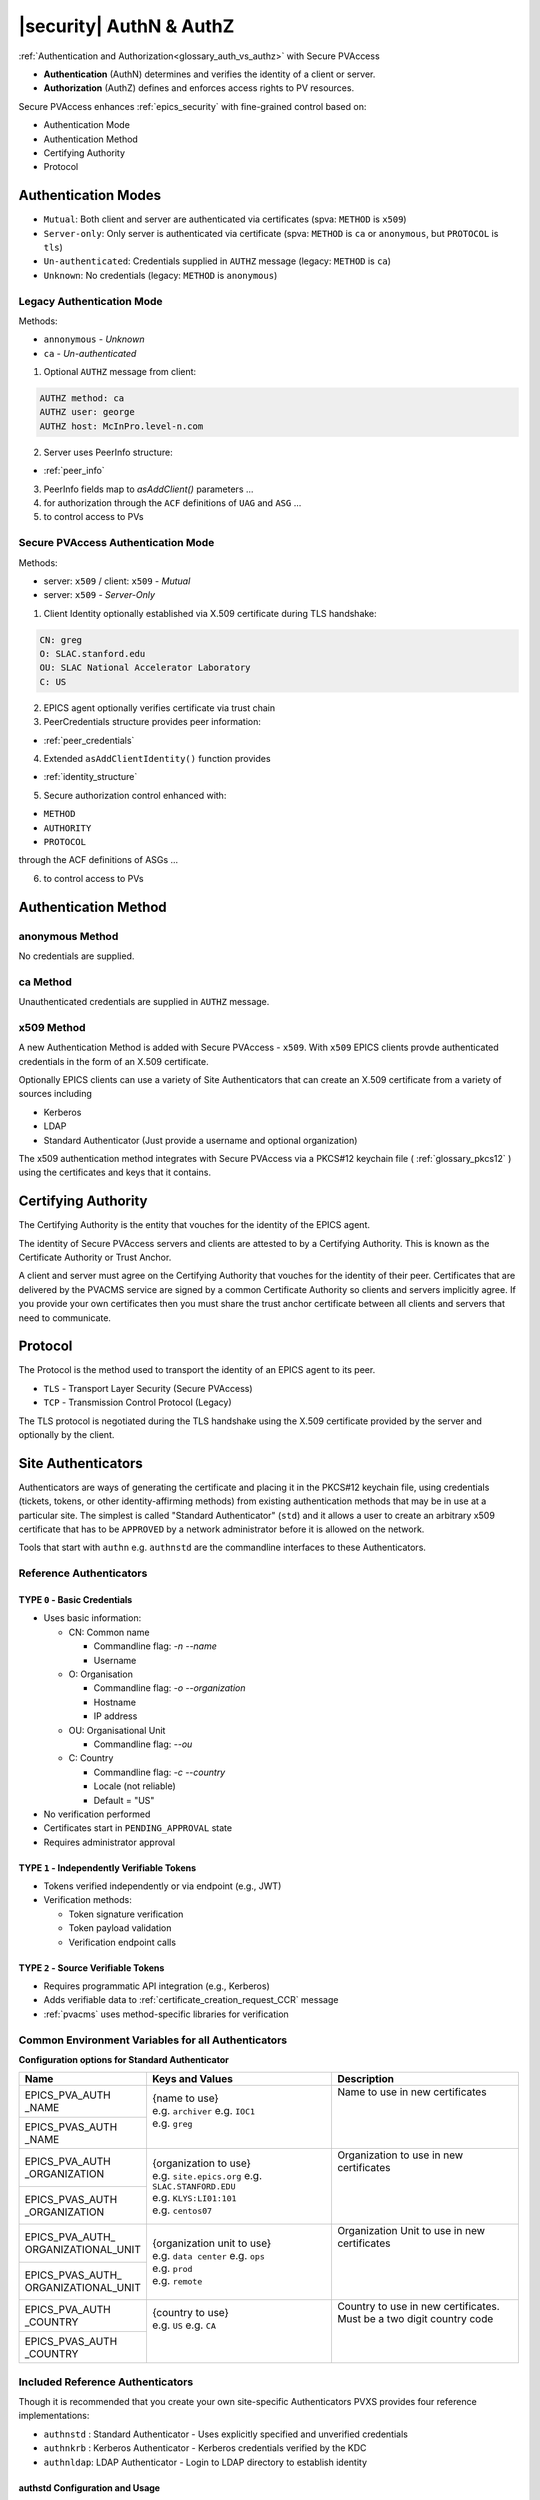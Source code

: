 .. _authn_and_authz:

|security| AuthN & AuthZ
=====================================

:ref:`Authentication and Authorization<glossary_auth_vs_authz>` with Secure PVAccess

- **Authentication** (AuthN) determines and verifies the identity of a client or server.
- **Authorization** (AuthZ) defines and enforces access rights to PV resources.

Secure PVAccess enhances :ref:`epics_security` with fine-grained control based on:

- Authentication Mode
- Authentication Method
- Certifying Authority
- Protocol

.. _authentication_modes:

Authentication Modes
------------------------

- ``Mutual``: Both client and server are authenticated via certificates (spva: ``METHOD`` is ``x509``)
- ``Server-only``: Only server is authenticated via certificate (spva: ``METHOD`` is ``ca`` or ``anonymous``, but ``PROTOCOL`` is ``tls``)
- ``Un-authenticated``: Credentials supplied in ``AUTHZ`` message (legacy: ``METHOD`` is ``ca``)
- ``Unknown``: No credentials (legacy: ``METHOD`` is ``anonymous``)

.. _determining_identity:

Legacy Authentication Mode
^^^^^^^^^^^^^^^^^^^^^^^^^^^

Methods:

- ``annonymous`` - `Unknown`
- ``ca`` - `Un-authenticated`

.. image:: pvaident.png
   :alt: Identity in PVAccess
   :align: center

1. Optional ``AUTHZ`` message from client:

.. code-block:: shell

    AUTHZ method: ca
    AUTHZ user: george
    AUTHZ host: McInPro.level-n.com

2. Server uses PeerInfo structure:

- :ref:`peer_info`

3. PeerInfo fields map to `asAddClient()` parameters ...
4. for authorization through the ``ACF`` definitions of ``UAG`` and ``ASG`` ...
5. to control access to PVs

Secure PVAccess Authentication Mode
^^^^^^^^^^^^^^^^^^^^^^^^^^^^^^^^^^^^

Methods:

- server: ``x509`` / client: ``x509`` - `Mutual`
- server: ``x509`` - `Server-Only`

.. image:: spvaident.png
   :alt: Identity in Secure PVAccess
   :align: center

1. Client Identity optionally established via X.509 certificate during TLS handshake:

.. code-block:: shell

    CN: greg
    O: SLAC.stanford.edu
    OU: SLAC National Accelerator Laboratory
    C: US

2. EPICS agent optionally verifies certificate via trust chain

3. PeerCredentials structure provides peer information:

- :ref:`peer_credentials`

4. Extended ``asAddClientIdentity()`` function provides

- :ref:`identity_structure`

5. Secure authorization control enhanced with:

- ``METHOD``
- ``AUTHORITY``
- ``PROTOCOL``

through the ACF definitions of ASGs ...

6. to control access to PVs


.. _site_authentication_methods:

Authentication Method
-----------------------

anonymous Method
^^^^^^^^^^^^^^^

No credentials are supplied.

ca Method
^^^^^^^^

Unauthenticated credentials are supplied in ``AUTHZ`` message.

x509 Method
^^^^^^^^^^^^

A new Authentication Method is added with Secure PVAccess - ``x509``.
With ``x509`` EPICS clients provde authenticated credentials in the form of an X.509 certificate.

Optionally EPICS clients can use a variety of Site Authenticators that can create an X.509 certificate from a variety of sources including

- Kerberos
- LDAP
- Standard Authenticator (Just provide a username and optional organization)

The x509 authentication method integrates with Secure PVAccess via a PKCS#12 keychain file ( :ref:`glossary_pkcs12` )
using the certificates and keys that it contains.


Certifying Authority
--------------------

The Certifying Authority is the entity that vouches for the identity of the EPICS agent.

The identity of Secure PVAccess servers and clients are attested to by a Certifying Authority.
This is known as the Certificate Authority or Trust Anchor.

A client and server must agree on the Certifying Authority that vouches for the identity of their peer.
Certificates that are delivered by the PVACMS service are signed by a common Certificate Authority so
clients and servers implicitly agree.  If you provide your own certificates then you must share the trust anchor certificate
between all clients and servers that need to communicate.


Protocol
--------

The Protocol is the method used to transport the identity of an EPICS agent to its peer.

- ``TLS`` - Transport Layer Security (Secure PVAccess)
- ``TCP`` - Transmission Control Protocol (Legacy)

The TLS protocol is negotiated during the TLS handshake using the X.509 certificate provided by
the server and optionally by the client.

.. _site_authenticators:

Site Authenticators
--------------------

Authenticators are ways of generating the certificate and placing it in the PKCS#12 keychain file,
using credentials (tickets, tokens, or other identity-affirming methods) from existing authentication methods
that may be in use at a particular site.  The simplest is called "Standard Authenticator" (``std``) and it
allows a user to create an arbitrary x509 certificate that has to be ``APPROVED`` by a network administrator before
it is allowed on the network.

Tools that start with ``authn`` e.g. ``authnstd`` are the commandline interfaces to these Authenticators.

Reference Authenticators
^^^^^^^^^^^^^^^^^^^^^^^^^

.. _pvacms_type_0_auth_methods:

TYPE ``0`` - Basic Credentials
~~~~~~~~~~~~~~~~~~~~~~~

- Uses basic information:

  - CN: Common name

    - Commandline flag: `-n` `--name`
    - Username

  - O: Organisation

    - Commandline flag: `-o` `--organization`
    - Hostname
    - IP address

  - OU: Organisational Unit

    - Commandline flag: `--ou`

  - C: Country

    - Commandline flag: `-c` `--country`
    - Locale (not reliable)
    - Default = "US"

- No verification performed
- Certificates start in ``PENDING_APPROVAL`` state
- Requires administrator approval

.. _pvacms_type_1_auth_methods:

TYPE ``1`` - Independently Verifiable Tokens
~~~~~~~~~~~~~~~~~~~~~~~~~~~~~~~~~~~~

- Tokens verified independently or via endpoint (e.g., JWT)
- Verification methods:

  - Token signature verification
  - Token payload validation
  - Verification endpoint calls

.. _pvacms_type_2_auth_methods:

TYPE ``2`` - Source Verifiable Tokens
~~~~~~~~~~~~~~~~~~~~~~~~~~~~~

- Requires programmatic API integration (e.g., Kerberos)
- Adds verifiable data to :ref:`certificate_creation_request_CCR` message
- :ref:`pvacms` uses method-specific libraries for verification


Common Environment Variables for all Authenticators
^^^^^^^^^^^^^^^^^^^^^^^^^^^^^^^^^^^^^^^^^^^^^^^^^^^^

**Configuration options for Standard Authenticator**

+----------------------+------------------------------------+-----------------------------------------------------------------------+
| Name                 | Keys and Values                    | Description                                                           |
+======================+====================================+=======================================================================+
|| EPICS_PVA_AUTH      || {name to use}                     || Name to use in new certificates                                      |
|| _NAME               || e.g. ``archiver``                 ||                                                                      |
+----------------------+  e.g. ``IOC1``                     ||                                                                      |
|| EPICS_PVAS_AUTH     || e.g. ``greg``                     ||                                                                      |
|| _NAME               ||                                   ||                                                                      |
+----------------------+------------------------------------+-----------------------------------------------------------------------+
|| EPICS_PVA_AUTH      || {organization to use}             || Organization to use in new certificates                              |
|| _ORGANIZATION       || e.g. ``site.epics.org``           ||                                                                      |
+----------------------+  e.g. ``SLAC.STANFORD.EDU``        ||                                                                      |
|| EPICS_PVAS_AUTH     || e.g. ``KLYS:LI01:101``            ||                                                                      |
|| _ORGANIZATION       || e.g. ``centos07``                 ||                                                                      |
+----------------------+------------------------------------+-----------------------------------------------------------------------+
|| EPICS_PVA_AUTH_     || {organization unit to use}        || Organization Unit to use in new certificates                         |
|| ORGANIZATIONAL_UNIT || e.g. ``data center``              ||                                                                      |
+----------------------+  e.g. ``ops``                      ||                                                                      |
|| EPICS_PVAS_AUTH_    || e.g. ``prod``                     ||                                                                      |
|| ORGANIZATIONAL_UNIT || e.g. ``remote``                   ||                                                                      |
+----------------------+------------------------------------+-----------------------------------------------------------------------+
|| EPICS_PVA_AUTH      || {country to use}                  || Country to use in new certificates.                                  |
|| _COUNTRY            || e.g. ``US``                       || Must be a two digit country code                                     |
+----------------------+  e.g. ``CA``                       ||                                                                      |
|| EPICS_PVAS_AUTH     ||                                   ||                                                                      |
|| _COUNTRY            ||                                   ||                                                                      |
+----------------------+------------------------------------+-----------------------------------------------------------------------+

Included Reference Authenticators
^^^^^^^^^^^^^^^^^^^^^^^^^^^^^^^^^^^^^^^^

Though it is recommended that you create your own site-specific Authenticators PVXS provides four reference implementations:

- ``authnstd`` : Standard Authenticator - Uses explicitly specified and unverified credentials
- ``authnkrb`` : Kerberos Authenticator - Kerberos credentials verified by the KDC
- ``authnldap``: LDAP Authenticator     - Login to LDAP directory to establish identity

authstd Configuration and Usage
~~~~~~~~~~~~~~~~~~~~~~~~~~~~~~~~

This Authenticator is used for explicitly specified and unverified credentials.
It can be used to create a certificate with a username and hostname.

- `CN` field in the certificate will be the logged in username

  - unless the `-n` `--name` commandline option is set
  - unless the `EPICS_PVA_AUTH_NAME`, `EPICS_PVAS_AUTH_NAME` environment variable is set

- `O` field in the certificate will be the hostname or ip address

  - unless the `-o` `--organization`  commandline option is set
  - unless the `EPICS_PVA_AUTH_ORGANIZATION`, `EPICS_PVAS_AUTH_ORGANIZATION` environment variable is set

- `OU` field in the certificate will not be set

  - unless the `--ou`  commandline option is set
  - unless the `EPICS_PVA_AUTH_ORGANIZATIONAL_UNIT`, `EPICS_PVAS_AUTH_ORGANIZATIONAL_UNIT` environment variable is set

- `C` field in the certificate will be set to the local country code

  - unless the `-c` `--country`  commandline option is set
  - unless the `EPICS_PVA_AUTH_COUNTRY`, `EPICS_PVAS_AUTH_COUNTRY` environment variable is set

**usage**

Uses the standard ``EPICS_PVA_TLS_<name>`` environment variables to determine the keychain,
and password file locations.

.. code-block:: shell

    authnstd - Secure PVAccess Standard Authenticator

    Generates client, server, or hybrid certificates based on the Standard Authenticator.
    Uses specified parameters to create certificates that require administrator APPROVAL before becoming VALID.

    usage:
      authnstd [options]                          Create certificate in PENDING_APPROVAL state
      authnstd (-h | --help)                      Show this help message and exit
      authnstd (-V | --version)                   Print version and exit

    options:
      (-u | --cert-usage) <usage>                Specify the certificate usage.  client|server|hybrid.  Default `client`
      (-n | --name) <name>                       Specify common name of the certificate. Default <logged-in-username>
      (-o | --organization) <organization>       Specify organisation name for the certificate. Default <hostname>
            --ou <org-unit>                      Specify organisational unit for the certificate. Default <blank>
      (-c | --country) <country>                 Specify country for the certificate. Default locale setting if detectable otherwise `US`
      (-t | --time) <minutes>                    Duration of the certificate in minutes
      (-D | --daemon)                            Start a daemon that re-requests a certificate on expiration`
            --add-config-uri                     Add a config uri to the generated certificate
            --config-uri-base <config_uri_base>  Specifies the config URI base to add to a certificate.  Default `CERT:CONFIG`
            --force                              Force overwrite if certificate exists
      (-a | --trust-anchor)                      Download Trust Anchor into keychain file.  Do not create a certificate
      (-s | --no-status)                         Request that status checking not be required for this certificate
      (-v | --verbose)                           Verbose mode
      (-d | --debug)                             Debug mode



**Environment Variables for authnstd**

+----------------------+------------------------------------+-----------------------------------------------------------------------+
| Name                 | Keys and Values                    | Description                                                           |
+======================+====================================+=======================================================================+
|| EPICS_AUTH_         || <number of minutes>               || Amount of minutes before the certificate expires.                    |
|| _CERT_VALIDITY_MINS || e.g. ``525960`` for 1 year        ||                                                                      |
+----------------------+------------------------------------+-----------------------------------------------------------------------+

**Examples**

.. code-block:: shell

    # create a client certificate for greg@slac.stanford.edu
    authnstd -u client -n greg -o slac.stanford.edu

.. code-block:: shell

    # create a server certificate for IOC1
    authnstd -u server -n IOC1 -o "KLI:LI01:10" --ou "FACET"

.. code-block:: shell

    # create a client certificate for current user with no status monitoring
    authnstd --no-status


.. code-block:: shell

    # create a hybrid certificate for gateway1
    authnstd -u hybrid -n gateway1 -o bridge.ornl.gov --ou "Networking"


.. code-block:: shell

    # Download the Trust Anchor into your keychain file for server-only authenticated connections
    authnstd --trust-anchor


**Setup of standard authenticator in Docker Container for testing**

In the source code under ``/examples/docker/spva_std`` you'll find a Dockerfile and supporting resources for creating an environment
that contains a working Secure PVAccess with the following characteristics:

- users (unix)

  - ``pvacms`` - service
  - ``admin`` - principal with password "secret" (includes a configured PVACMS administrator certificate)
  - ``softioc`` - service principal with password "secret"
  - ``client`` - principal with password "secret"

- services

  - PVACMS


authkrb Configuration and Usage
~~~~~~~~~~~~~~~~~~~~~~~~~~~~~

This Authenticator is a TYPE ``2`` Authenticator.
It can be used to create a certificate from a Kerberos ticket.

A user will need to have a Kerberos ticket to use this Authenticator typically
using the ``kinit`` command.

.. code-block:: shell

    kinit -l 24h greg@SLAC.STANFORD.EDU

- `CN` field in the certificate will be kerberos username
- `O` field in the certificate will be the kerberos realm
- `OU` field in the certificate will not be set
- `C` field in the certificate will be set to the local country code


**usage**

Uses the standard ``EPICS_PVA_TLS_<name>`` environment variables to determine the keychain,
and password file locations.

.. code-block:: shell

    authnkrb - Secure PVAccess Kerberos Authenticator

    Generates client, server, or hybrid certificates based on the kerberos Authenticator.
    Uses current kerberos ticket to create certificates with the same validity as the ticket.

    usage:
      authnkrb [options]                         Create certificate
      authnkrb (-h | --help)                     Show this help message and exit
      authnkrb (-V | --version)                  Print version and exit

    options:
      (-u | --cert-usage) <usage>                Specify the certificate usage.  client|server|hybrid.  Default `client`
            --krb-validator <service-name>       Specify kerberos validator name.  Default `pvacms`
            --krb-realm <krb-realm>              Specify the kerberos realm.  If not specified we'll take it from the ticket
      (-D | --daemon)                            Start a daemon that re-requests a certificate on expiration`
            --add-config-uri                     Add a config uri to the generated certificate
            --config-uri-base <config_uri_base>  Specifies the config URI base to add to a certificate.  Default `CERT:CONFIG`
            --force                              Force overwrite if certificate exists
      (-s | --no-status)                         Request that status checking not be required for this certificate
      (-v | --verbose)                           Verbose mode
      (-d | --debug)                             Debug mode

**Extra options that are available in PVACMS**

.. code-block:: shell

    usage:
      pvacms [kerberos options]                  Run PVACMS.  Interrupt to quit

    kerberos options
            --krb-keytab <keytab file>           kerberos keytab file for non-interactive login`
            --krb-realm <realm>                  kerberos realm.  Default `EPICS.ORG`
            --krb-validator <validator-service>  pvacms kerberos service name.  Default `pvacms`

**Environment Variables for PVACMS AuthnKRB Verifier**

The environment variables and parameters in the following table configure the Kerberos
Credentials Verifier for :ref:`pvacms` at runtime.

+----------------------+---------------------+--------------------------+----------------------+--------------------------------------+-----------------------------------------------------------------------+
| Env. *authnkrb*      | Env. *pvacms*       | Params. *authkrb*        | Params. *pvacms*     | Keys and Values                      | Description                                                           |
+======================+=====================+==========================+======================+======================================+=======================================================================+
||                     || KRB5_KTNAME        ||                         || ``--krb-keytab``    || {string location of keytab file}    || This is the keytab file shared with :ref:`pvacms` by the KDC so      |
||                     ||                    ||                         ||                     ||                                     || that it can verify kerberos tickets                                  |
||                     +---------------------+|                         ||                     ||                                     ||                                                                      |
||                     || KRB5_CLIENT_KTNAME ||                         ||                     ||                                     ||                                                                      |
||                     ||                    ||                         ||                     ||                                     ||                                                                      |
+----------------------+---------------------+--------------------------+----------------------+--------------------------------------+-----------------------------------------------------------------------+
|| EPICS_AUTH_KRB_VALIDATOR_SERVICE          || ``--krb-validator``                            || {this is validator service name}    || The name of the service user created in the KDC that the pvacms      |
||                                           ||                                                || e.g. ``pvacms``                     || service will log in as.  `/cluster@{realm}` will be added            |
+--------------------------------------------+-------------------------------------------------+--------------------------------------+-----------------------------------------------------------------------+
|| EPICS_AUTH_KRB_REALM                      || ``--krb-realm``                                || e.g. ``EPICS.ORG``                  || Kerberos REALM to authenticate against                               |
+--------------------------------------------+-------------------------------------------------+--------------------------------------+-----------------------------------------------------------------------+

**Setup of Kerberos in Docker Container for testing**

In the source code under ``/examples/docker/spva_krb`` you'll find a Dockerfile and supporting resources for creating an environment
that contains a working kerberos KDC with the following characteristics:

- users (both unix and kerberos principals)

  - ``pvacms`` - service principal with private keytab file for authentication in ``~/.config/pva/1.3/pvacms.keytab``
  - ``admin`` - principal with password "secret" (includes a configured PVACMS administrator certificate)
  - ``softioc`` - service principal with password "secret"
  - ``client`` - principal with password "secret"

- services

  - KDC
  - kadmin Daemon
  - PVACMS


authldap Configuration and Usage
~~~~~~~~~~~~~~~~~~~~~~~~~~~~~

This Authenticator is a TYPE ``2`` Authenticator.
It can be used to create a certificate by logging in to the LDAP directory service.

A user will be prompted to log in to the LDAP directory service to verify their identity.

- `CN` field in the certificate will be LDAP username
- `O` field in the certificate will be the LDAP domain parts concatenated with "."
- `OU` field in the certificate will not be set
- `C` field in the certificate will be set to the local country code


**usage**

Uses the standard ``EPICS_PVA_TLS_<name>`` environment variables to determine the keychain,
and password file locations.

.. code-block:: shell

    authnldap - Secure PVAccess LDAP Authenticator

    Generates client, server, or hybrid certificates based on the LDAP credentials.

    usage:
      authnldap [options]                        Create certificate in PENDING_APPROVAL state
      authnldap (-h | --help)                    Show this help message and exit
      authnldap (-V | --version)                 Print version and exit

    options:
      (-u | --cert-usage) <usage>                Specify the certificate usage.  client|server|hybrid.  Default `client`
      (-n | --name) <name>                       Specify LDAP username for common name in the certificate.
                                                 e.g. name ==> LDAP: uid=name, ou=People ==> Cert: CN=name
                                                 Default <logged-in-username>
      (-o | --organization) <organization>       Specify LDAP org for organization in the certificate.
                                                 e.g. epics.org ==> LDAP: dc=epics, dc=org ==> Cert: O=epics.org
                                                 Default <hostname>
      (-p | --password) <name>                   Specify LDAP password. If not specified will prompt for password
            --ldap-host <hostname>               LDAP server host
            --ldap-port <port>                   LDAP serever port
      (-D | --daemon)                            Start a daemon that re-requests a certificate on expiration`
            --add-config-uri                     Add a config uri to the generated certificate
            --config-uri-base <config_uri_base>  Specifies the config URI base to add to a certificate.  Default `CERT:CONFIG`
            --force                              Force overwrite if certificate exists
      (-s | --no-status)                         Request that status checking not be required for this certificate
      (-v | --verbose)                           Verbose mode
      (-d | --debug)                             Debug mode


**Extra options that are available in PVACMS**

.. code-block:: shell

    usage:
      pvacms [ldap options]                      Run PVACMS.  Interrupt to quit

    ldap options
            --ldap-host <host>                   LDAP Host.  Default localhost
            --ldap-port <port>                   LDAP port.  Default 389


**Environment Variables for authnldap and PVACMS AuthnLDAP Verifier**

The environment variables and parameters in the following table configure the authnldap client and
LDAP Credentials Verifier for :ref:`pvacms` at runtime.

+--------------------+--------------------------+--------------------------+--------------------------+---------------------------------------+------------------------------------------------------------+
| Env. *authnldap*   | Env. *pvacms*            | Params. *authldap*       | Params. *pvacms*         | Keys and Values                       | Description                                                |
+====================+==========================+==========================+==========================+=======================================+============================================================+
|| EPICS_AUTH_LDAP   ||                         ||                         ||                         || {location of password file}          || file containing password for the given LDAP user account  |
|| _ACCOUNT_PWD_FILE ||                         ||                         ||                         || e.g. ``~/.config/ldap.pass/``        ||                                                           |
+--------------------+--------------------------+--------------------------+--------------------------+---------------------------------------+------------------------------------------------------------+
||                   ||                         || ``-p``                  ||                         || {LDAP account password}              || password for the given LDAP user account                  |
||                   ||                         || ``--password``          ||                         || e.g. ``secret``                      ||                                                           |
+--------------------+--------------------------+--------------------------+--------------------------+---------------------------------------+------------------------------------------------------------+
|| EPICS_AUTH_LDAP_HOST                         ||                                                    || {hostname of LDAP server}            || Trusted hostname of the LDAP server                       |
||                                              || ``--ldap-host``                                    || e.g. ``ldap.stanford.edu``           ||                                                           |
+-----------------------------------------------+-----------------------------------------------------+---------------------------------------+------------------------------------------------------------+
|| EPICS_AUTH_LDAP_PORT                         ||                                                    || <port_number>                        || LDAP server port number. Default is 389                   |
||                                              || ``--ldap-port``                                    || e.g. ``389``                         ||                                                           |
+-----------------------------------------------+-----------------------------------------------------+---------------------------------------+------------------------------------------------------------+

**Setup of LDAP in Docker Container for testing**

In the source code under ``/examples/docker/spva_ldap`` you'll find a Dockerfile and supporting resources for creating an environment
that contains a working LDAP with the following characteristics:

- users (both unix and LDAP users)

  - ``pvacms`` - service with verifier for LDAP service
  - ``admin`` - principal with password "secret" (includes a configured PVACMS administrator certificate)
  - ``softioc`` - service principal with password "secret"
  - ``client`` - principal with password "secret"

- services

  - LDAP service + example schemas
  - PVACMS

.. _epics_security:

Authorization
-------------

Secure PVAccess' authentication mechanisms integrate with EPICS Security's authorization system
to provide fine-grained access control options. These improvements enable robust
security while maintaining backward compatibility with legacy systems.

- **Certificate-based Identity**:

  - Authentication using X.509 certificates provides stronger identity verification than legacy username/host identification.
- **Expanded Access Control Rules**:

  - New rule elements for ``METHOD``, ``AUTHORITY``, and ``PROTOCOL`` enable precise permission definitions.
- **Enhanced Permission Types**:

  - Addition of ``RPC`` permission supports fine-grained control over remote procedure calls.
- **Protocol-aware Security**:

  - Permissions can be granted based on encrypted (``TLS``) or unencrypted (``TCP``) connections.
- **API Extensions**:

  - New APIs for client identity management and auditing security events with enhanced identity data.

New Security Features
^^^^^^^^^^^^^^^^^^^^^^

1. **Identity Verification**:

   - Certificates provide cryptographically secure identity verification
2. **Fine-grained Control**:

   - Combine authentcation ``METHOD``, certifying ``AUTHORITY``, and transport ``PROTOCOL`` for precise access control
3. **Connection Security**:

   - Control access based on encrypted (``TLS``) vs. unencrypted (``TCP``) connections
4. **Defense in Depth**:

   - Layer multiple security rules for comprehensive protection
5. **Backward Compatibility**:

   - Support legacy clients while providing enhanced security for modern clients
6. **Centralized Management**:

   - Revocation of permisions now managed through PVACMS with immediate effect
7. **Scalable Architecture**:

   - Support for multiple authentication methods via Authenticators

By leveraging these enhanced security features, Secure PVAccess provides a robust
security model that can meet the requirements of modern control systems while
maintaining compatibility with existing EPICS deployments.


EPICS Security Access Control File (ACF) Extensions
^^^^^^^^^^^^^^^^^^^^^^^^^^^^^^^^^^^^^^^^^^^^^^^^^^^

Secure PVAccess extends the Access Control File (ACF) syntax with new rule predicates:

METHOD
~~~~~~

Defines access permissions based on authentication method:

- ``x509``: Certificate-based authentication
- ``ca``: Legacy PVAccess AUTHZ with user-specified account
- ``anonymous``: Access without specified name

Can be provided as quoted or unquoted strings.

Example:

.. code-block:: text

   RULE(1,READ) {
       METHOD("x509")
   }

The above rule will match any client that presents an x509 certificate to assert its identity.

AUTHORITY
~~~~~~~~~

Specifies Certifying Authority:

- Uses name from ``CN`` field of certificate authority certificate's subject
- Only applicable for X.509 certificate authentication
- Multiple authorities can be specified and any one of them will be accepted

Should be provided as a quoted string.

Example:

.. code-block:: text

   RULE(1,WRITE) {
       AUTHORITY("EPICS Root Certificate Authority")
   }

The above rule will match any client that presents an x509 certificate
that is signed by the EPICS Root Certificate Authority. This means that
the EPICS Root Certificate Authority vouches for the identity of the client.

PROTOCOL
~~~~~~~~

Specifies the connection protocol requirement:

- ``TCP``: Default unencrypted connection
- ``TLS``: Encrypted connection

Can be provided as quoted or unquoted strings.  Upper or lower case is accepted.

Example:

.. code-block:: text

   RULE(1,READ) {
       PROTOCOL("TLS")
   }

The above rule will match any client that connects using an encrypted (TLS) connection.
This is always the case for when clients provide an x509 certificate to assert their identity,
however it can also be the case for server-only authenticated connections.  In the later case
the connection METHOD could be ``ca`` or ``anonymous`` but the PROTOCOL will be ``TLS``.

Note that you can also specify ``TCP`` to define a rule that matches only unencrypted (TCP) connections.

Example:

.. code-block:: text

   RULE(1,NONE) {
       PROTOCOL("TCP")
   }

The above rule will explicitly prohibit any client that connects using an unencrypted (TCP) connection.

RPC Permission
~~~~~~~~~~~~~~~

New rule permission for RPC message access control:

- Supplements existing ``NONE``, ``READ`` (`GET`), and ``WRITE`` (`PUT`)
- Controls access to `RPC` PVAccess messages

Note: The syntax has been implemented for ACF files but control of RPC access is not yet available.

Example:

.. code-block:: text

   RULE(1,RPC) {
       UAG(admins)
   }

Full ACF Examples
~~~~~~~~~~~~~~~~~

These examples demonstrate combining security features for granular access control:

*Authorization based on PROTOCOL, METHOD, and AUTHORITY*

.. code-block:: text

   UAG(operators) {greg, karen, ralph}
   UAG(engineers) {kay, george, michael}
   UAG(admins) {aqeel, earnesto, pierrick}

   ASG(DEFAULT) {
   # Default - No access
       RULE(0,NONE)

   # Read-only access for operators, requiring TLS
       RULE(1,READ) {
           UAG(operators,engineers,admins)
           PROTOCOL(tls)
       }

   # Write access for engineers using x509 auth
       RULE(2,WRITE) {
           UAG(engineers,admins)
           METHOD(x509)
           AUTHORITY("LBNL Certificate Authority","SLAC Certificate Authority")
       }

   # RPC access for admins using specific CA and TLS
       RULE(3,RPC) {
           UAG(admins)
           METHOD("x509")
           AUTHORITY("EPICS Root Certificate Authority")
       }
   }

*Legacy compatible with Enhanced Security*

.. code-block:: text

   # Support both legacy and SPVA clients
   ASG(backward_compatible) {
       RULE(0,NONE)
       # Legacy access - read only
       RULE(1,READ) {
           METHOD("ca", "anonymous")
           PROTOCOL(tcp)
       }
       # Enhanced access - write with secure authentication
       RULE(2,WRITE) {
           UAG(operators)
           METHOD("x509")
           AUTHORITY("EPICS Root Certificate Authority")
           PROTOCOL("tls")
       }
   }

Authenticator Development
^^^^^^^^^^^^^^^^^^^^^^^^^^^^^^^

To implement a new Authenticator requires the following steps:

1. Source Code
~~~~~~~~~~~~~~~~~~~~~~~~~~~~~~~

Create under ``/certs/authn/<name>``:

- `authn<name>main.cpp`

  - Main runner (copy from template)
- `authn<name>.cpp`

  - Main implementation subclassing ``Authn``,
  - includes registration and PVACMS extensions & verifier
- `authn<name>.h`

  - Header file
- `config<name>.cpp`

  - Configuration interface subclassing ``AuthnConfig``
- `config<name>.h`

  - Header file
- `Makefile`

  - Build configuration
- `README.md`

  - Documentation

2. Build flag to enable code to be compiled in
~~~~~~~~~~~~~~~~~~~~~~~~~~~~~~~~~~~~~~~~~~~~~

- choose a make flag name of the form ``PVXS_ENABLE_<NAME>_AUTH`` where ``NAME``
  is a three or four letter acronynm. e.g. ``KRB``
- update ``/certs/authn/Makefile`` to add a line at the end similar to the following:

.. code-block:: make

    #--------------------------------------------
    #  ADD AUTHENTICATOR PLUGINS AFTER THIS LINE

    ifeq ($(PVXS_ENABLE_KRB_AUTH),YES)
    include $(AUTHN)/krb/Makefile
    endif

- Sites compiling PVXS will set these macros in their private ``CONFIG_SITE.local`` stored one level above
  the root of the source tree.  e.g.

.. code-block:: make

    PVXS_ENABLE_KRB_AUTH = YES
    PVXS_ENABLE_LDAP_AUTH = YES

- To build PVACMS add the following, by default it will not be built

.. code-block:: make

    PVXS_ENABLE_PVACMS = YES


3. Extra options for PVACMS
~~~~~~~~~~~~~~~~~~~~~~~~~~~~~~~~~~~~~~~~~~~~~

If you need to add some options to the commandline for PVACMS for your
Authenticator just override these methods in the base ``Auth`` class.  e.g. for LDAP
below:

.. code-block:: c++

    class AuthNLdap final : public Auth {
      public:
        // Copy config settings into the Authenticator
        void configure(const client::Config &config) override {
            auto &config_ldap = dynamic_cast<const ConfigLdap &>(config);
            ldap_server = config_ldap.ldap_host;
            ldap_port = config_ldap.ldap_port;
        };

        // Define placeholder text e.g. `command [placeholder] [options] positional parameters`
        std::string getOptionsPlaceholderText() override { return " [ldap options]"; }

        // Define the help text for the options
        std::string getOptionsHelpText() override {
            return "\n"
                   "ldap options\n"
                   "        --ldap-host <host>                   LDAP Host.  Default localhost\n"
                   "        --ldap-port <port>                   LDAP port.  Default 389\n";
        }

        // Add options to given commandline parser
        void addOptions(CLI::App &app, std::map<const std::string, std::unique_ptr<client::Config>> &authn_config_map) override {
            auto &config = authn_config_map.at(PVXS_LDAP_AUTH_TYPE);
            auto config_ldap = dynamic_cast<const ConfigLdap &>(*config);
            app.add_option("--ldap-host", config_ldap.ldap_host, "Specify LDAP hostname or IP address");
            app.add_option("--ldap-port", config_ldap.ldap_port, "Specify LDAP port number");
        }
    };


4. Extra environment variables for PVACMS
~~~~~~~~~~~~~~~~~~~~~~~~~~~~~~~~~~~~~~~~~~~~~

If you need to add some environment variables for PVACMS for your Authenticator
just override these methods in the base ``Auth`` and ``ConfigAuthN`` classes.
e.g. for Kerberos shown below.

.. code-block:: c++

    class AuthNKrb final : public Auth {
      public:
        // Copy config settings into the Authenticator
        void configure(const client::Config &config) override {
            auto &config_krb = dynamic_cast<const ConfigKrb &>(config);
            krb_validator_service_name = SB() << config_krb.krb_validator_service << PVXS_KRB_DEFAULT_VALIDATOR_CLUSTER_PART << config_krb.krb_realm;
            krb_realm = config_krb.krb_realm;
            krb_keytab_file = config_krb.krb_keytab;
        }

        // Update the definitions map for display of effective config
        void updateDefs(client::Config::defs_t &defs) const override {
            defs["KRB5_KTNAME"] = krb_keytab_file;
            defs["KRB5_CLIENT_KTNAME"] = krb_keytab_file;
            defs["EPICS_AUTH_KRB_VALIDATOR_SERVICE"] = krb_validator_service_name;
            defs["EPICS_AUTH_KRB_REALM"] = krb_realm;
        }

        // Construct a new AuthNKrb, configured from the environment
        void fromEnv(std::unique_ptr<client::Config> &config) override { config.reset(new ConfigKrb(ConfigKrb::fromEnv())); }
    };

    class ConfigKrb final : public ConfigAuthN {
      public:
        ConfigKrb& applyEnv() {
            Config::applyEnv(true, CLIENT);
            return *this;
        }

        // Make a new config containing the base classes environment settings plus any
        // environment variables for this Authenticator
        static ConfigKrb fromEnv() {
            auto config = ConfigKrb{}.applyEnv();
            const auto defs = std::map<std::string, std::string>();
            config.fromAuthEnv(defs);
            config.fromKrbEnv(defs);
            return config;
        }

        void ConfigKrb::fromKrbEnv(const std::map<std::string, std::string>& defs) {
            PickOne pickone{defs, true};

            // KRB5_KTNAME
            // This is the environment variable defined by krb5
            if (pickone({"KRB5_KTNAME", "KRB5_CLIENT_KTNAME"})) {
                krb_keytab = pickone.val;
            }

            // EPICS_AUTH_KRB_REALM
            if (pickone({"EPICS_AUTH_KRB_VALIDATOR_SERVICE"})) {
                krb_validator_service = pickone.val;
            }

            // EPICS_AUTH_KRB_REALM
            if (pickone({"EPICS_AUTH_KRB_REALM"})) {
                krb_realm = pickone.val;
            }
        }
    };


New APIs
^^^^^^^^^^^^^^^^^^^^^^^^^^^^^

Secure PVAccess introduces new APIs for programatically managing security with authenticated identities:

.. _peer_info:

Legacy ``PeerInfo`` Structure
~~~~~~~~~~~~~~~~~~~~~~~~~~~~~~~~~~~~~

.. code-block:: c++

    struct PeerInfo {
        std::string peer;      // network address
        std::string transport; // protocol (e.g., "pva")
        std::string authority; // auth mechanism
        std::string realm;     // authority scope
        std::string account;   // user name
    }


.. _peer_credentials:

New ``PeerCredentials`` Structure
~~~~~~~~~~~~~~~~~~~~~~~~~~~~~~~~~~~~~

.. code-block:: c++

    struct PeerCredentials {
        std::string peer;      // network address
        std::string iface;     // network interface
        std::string method;    // "anonymous", "ca", or "x509"
        std::string authority; // Certificate Authority common name for x509 if mode is `Mutual` or blank
        std::string account;   // User account if mode is `Mutual` or blank
        bool isTLS;            // Secure transport status.  True is mode is `Mutual` or `Server-Only`
    };


Enhanced Client Management
~~~~~~~~~~~~~~~~~~~~~~~~~~

.. code-block:: c

   long epicsStdCall asAddClientIdentity(
        ASCLIENTPVT *pasClientPvt, ASMEMBERPVT asMemberPvt, int asl,
        ASIDENTITY identity);

   long epicsStdCall asChangeClientIdentity(
        ASCLIENTPVT asClientPvt, int asl,
        ASIDENTITY identity);

Enhanced Auditing
~~~~~~~~~~~~~~~~~

.. code-block:: c

   void * epicsStdCall asTrapWriteBeforeWithIdentityData(
        ASIDENTITY identity,
        dbChannel *addr, int dbrType, int no_elements, void *data);

.. _identity_structure:

Identity Structure for APIs
~~~~~~~~~~~~~~~~~~~~~~~~~~~~~

This unified structure replaces separate user/host parameters:

.. code-block:: c

   typedef struct asIdentity {
       const char *user;         // User identifier (CN from certificate)
       char *host;               // Host identifier (O from certificate)
       const char *method;       // Authentication method ("ca", "x509", "anonymous")
       const char *authority;    // Certificate authority
       enum AsProtocol protocol; // Connection protocol (TCP/TLS)
   } ASIDENTITY;

Protocol Enumeration
~~~~~~~~~~~~~~~~~~~~~

.. code-block:: c

   enum AsProtocol {
       AS_PROTOCOL_TCP = 0,     // Unencrypted connection
       AS_PROTOCOL_TLS = 1      // Encrypted connection
   };

